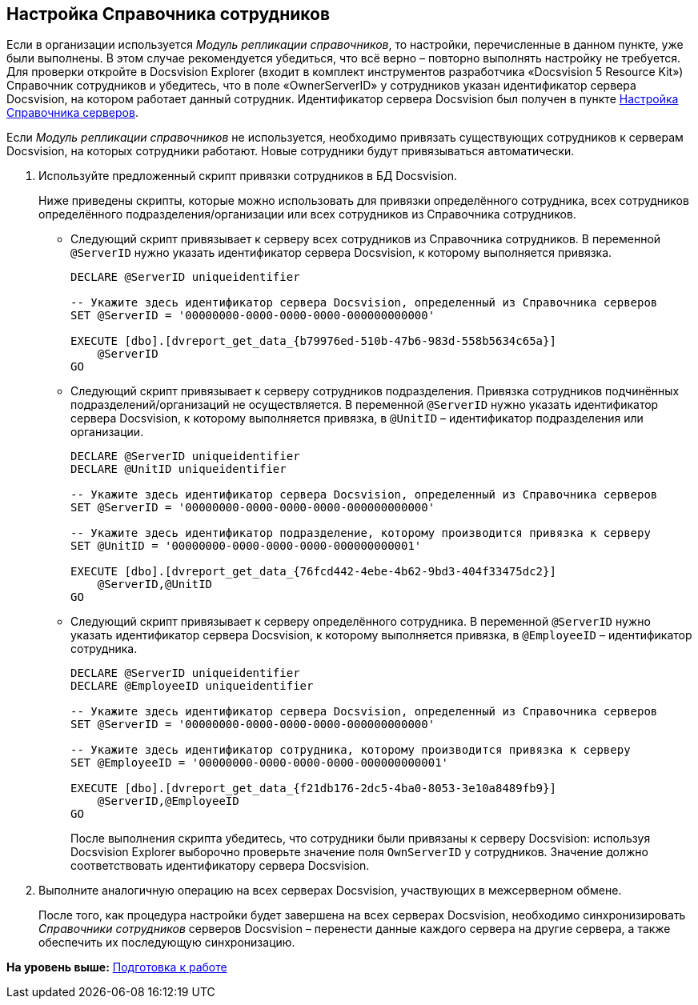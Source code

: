 [[ariaid-title1]]
== Настройка Справочника сотрудников

Если в организации используется [.dfn .term]_Модуль репликации справочников_, то настройки, перечисленные в данном пункте, уже были выполнены. В этом случае рекомендуется убедиться, что всё верно – повторно выполнять настройку не требуется. Для проверки откройте в Docsvision Explorer (входит в комплект инструментов разработчика «Docsvision 5 Resource Kit») Справочник сотрудников и убедитесь, что в поле «OwnerServerID» у сотрудников указан идентификатор сервера Docsvision, на котором работает данный сотрудник. Идентификатор сервера Docsvision был получен в пункте xref:HowConfigInstallPB1.adoc[Настройка Справочника серверов].

Если [.dfn .term]_Модуль репликации справочников_ не используется, необходимо привязать существующих сотрудников к серверам Docsvision, на которых сотрудники работают. Новые сотрудники будут привязываться автоматически.

. Используйте предложенный скрипт привязки сотрудников в БД Docsvision.
+
Ниже приведены скрипты, которые можно использовать для привязки определённого сотрудника, всех сотрудников определённого подразделения/организации или всех сотрудников из Справочника сотрудников.
+
* Следующий скрипт привязывает к серверу всех сотрудников из Справочника сотрудников. В переменной `@ServerID` нужно указать идентификатор сервера Docsvision, к которому выполняется привязка.
+
[source,pre,codeblock]
----
DECLARE @ServerID uniqueidentifier

-- Укажите здесь идентификатор сервера Docsvision, определенный из Справочника серверов
SET @ServerID = '00000000-0000-0000-0000-000000000000'

EXECUTE [dbo].[dvreport_get_data_{b79976ed-510b-47b6-983d-558b5634c65a}] 
    @ServerID
GO
----
* Следующий скрипт привязывает к серверу сотрудников подразделения. Привязка сотрудников подчинённых подразделений/организаций не осуществляется. В переменной `@ServerID` нужно указать идентификатор сервера Docsvision, к которому выполняется привязка, в `@UnitID` – идентификатор подразделения или организации.
+
[source,pre,codeblock]
----
DECLARE @ServerID uniqueidentifier
DECLARE @UnitID uniqueidentifier

-- Укажите здесь идентификатор сервера Docsvision, определенный из Справочника серверов
SET @ServerID = '00000000-0000-0000-0000-000000000000'

-- Укажите здесь идентификатор подразделение, которому производится привязка к серверу
SET @UnitID = '00000000-0000-0000-0000-000000000001'

EXECUTE [dbo].[dvreport_get_data_{76fcd442-4ebe-4b62-9bd3-404f33475dc2}] 
    @ServerID,@UnitID
GO 
----
* Следующий скрипт привязывает к серверу определённого сотрудника. В переменной `@ServerID` нужно указать идентификатор сервера Docsvision, к которому выполняется привязка, в `@EmployeeID` – идентификатор сотрудника.
+
[source,pre,codeblock]
----
DECLARE @ServerID uniqueidentifier
DECLARE @EmployeeID uniqueidentifier

-- Укажите здесь идентификатор сервера Docsvision, определенный из Справочника серверов
SET @ServerID = '00000000-0000-0000-0000-000000000000'

-- Укажите здесь идентификатор сотрудника, которому производится привязка к серверу
SET @EmployeeID = '00000000-0000-0000-0000-000000000001'

EXECUTE [dbo].[dvreport_get_data_{f21db176-2dc5-4ba0-8053-3e10a8489fb9}] 
    @ServerID,@EmployeeID
GO
----
+
После выполнения скрипта убедитесь, что сотрудники были привязаны к серверу Docsvision: используя Docsvision Explorer выборочно проверьте значение поля `OwnServerID` у сотрудников. Значение должно соответствовать идентификатору сервера Docsvision.
. Выполните аналогичную операцию на всех серверах Docsvision, участвующих в межсерверном обмене.
+
После того, как процедура настройки будет завершена на всех серверах Docsvision, необходимо синхронизировать [.dfn .term]_Справочники сотрудников_ серверов Docsvision – перенести данные каждого сервера на другие сервера, а также обеспечить их последующую синхронизацию.

*На уровень выше:* xref:../topics/HowConfig.adoc[Подготовка к работе]

